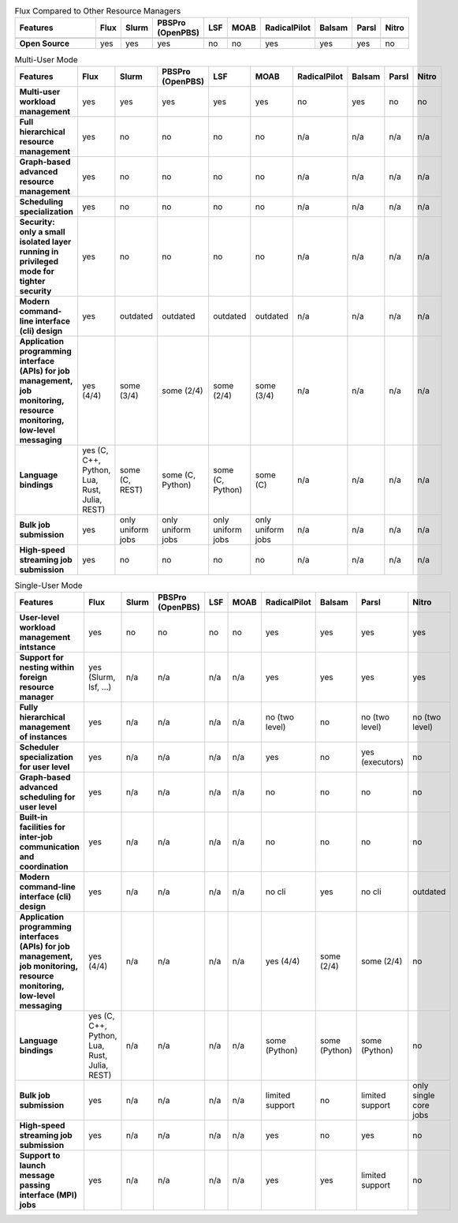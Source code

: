 .. raw:: html
   :file: ./comparison-table.html

.. list-table:: Flux Compared to Other Resource Managers
   :widths: 46 6 6 6 6 6 6 6 6 6 
   :header-rows: 1
   :stub-columns: 1
   :class: comparison-table

   * - Features
     - Flux
     - Slurm
     - PBSPro (OpenPBS)
     - LSF
     - MOAB 
     - RadicalPilot
     - Balsam 
     - Parsl 
     - Nitro
   * - 
     - 
     - 
     - 
     - 
     -  
     - 
     -  
     -  
     - 
   * - Open Source
     - yes
     - yes
     - yes
     - no
     - no
     - yes
     - yes
     - yes
     - no

.. list-table:: Multi-User Mode
   :widths: 46 6 6 6 6 6 6 6 6 6 
   :header-rows: 1
   :stub-columns: 1
   :class: comparison-table

   * - Features
     - Flux
     - Slurm
     - PBSPro (OpenPBS)
     - LSF
     - MOAB 
     - RadicalPilot
     - Balsam 
     - Parsl 
     - Nitro
   * - Multi-user workload management
     - yes
     - yes
     - yes
     - yes
     - yes
     - no
     - yes
     - no
     - no
   * - Full hierarchical resource management
     - yes
     - no
     - no
     - no 
     - no 
     - n/a
     - n/a
     - n/a
     - n/a
   * - Graph-based advanced resource management
     - yes
     - no
     - no
     - no 
     - no 
     - n/a
     - n/a
     - n/a
     - n/a
   * - Scheduling specialization
     - yes
     - no
     - no
     - no 
     - no 
     - n/a
     - n/a
     - n/a
     - n/a
   * - Security: only a small isolated layer running in privileged mode for tighter security
     - yes
     - no
     - no
     - no 
     - no 
     - n/a
     - n/a
     - n/a
     - n/a
   * - Modern command-line interface (cli) design
     - yes
     - outdated
     - outdated
     - outdated
     - outdated 
     - n/a
     - n/a
     - n/a
     - n/a
   * - Application programming interface (APIs) for job management, job monitoring, resource monitoring, low-level messaging 
     - yes (4/4)
     - some (3/4)
     - some (2/4)
     - some (2/4)
     - some (3/4) 
     - n/a
     - n/a
     - n/a
     - n/a
   * - Language bindings
     - yes (C, C++, Python, Lua, Rust, Julia, REST)
     - some (C, REST)
     - some (C, Python)
     - some (C, Python)
     - some (C)
     - n/a
     - n/a
     - n/a
     - n/a
   * - Bulk job submission
     - yes
     - only uniform jobs
     - only uniform jobs
     - only uniform jobs
     - only uniform jobs
     - n/a
     - n/a
     - n/a
     - n/a
   * - High-speed streaming job submission
     - yes
     - no
     - no
     - no
     - no
     - n/a
     - n/a
     - n/a
     - n/a

.. list-table:: Single-User Mode
   :widths: 46 6 6 6 6 6 6 6 6 6 
   :header-rows: 1
   :stub-columns: 1
   :class: comparison-table

   * - Features
     - Flux
     - Slurm
     - PBSPro (OpenPBS)
     - LSF
     - MOAB 
     - RadicalPilot
     - Balsam 
     - Parsl 
     - Nitro
   * - User-level workload management intstance
     - yes
     - no
     - no
     - no
     - no
     - yes
     - yes
     - yes
     - yes
   * - Support for nesting within foreign resource manager
     - yes (Slurm, lsf, ...)
     - n/a
     - n/a
     - n/a
     - n/a
     - yes
     - yes
     - yes
     - yes
   * - Fully hierarchical management of instances
     - yes
     - n/a
     - n/a
     - n/a
     - n/a
     - no (two level)
     - no
     - no (two level)
     - no (two level)
   * - Scheduler specialization for user level
     - yes
     - n/a
     - n/a
     - n/a
     - n/a
     - yes
     - no
     - yes (executors)
     - no    
   * - Graph-based advanced scheduling for user level
     - yes
     - n/a
     - n/a
     - n/a
     - n/a
     - no
     - no
     - no
     - no    
   * - Built-in facilities for inter-job communication and coordination
     - yes
     - n/a
     - n/a
     - n/a
     - n/a
     - no
     - no
     - no
     - no    
   * - Modern command-line interface (cli) design
     - yes
     - n/a
     - n/a
     - n/a
     - n/a
     - no cli
     - yes
     - no cli
     - outdated
   * - Application programming interfaces (APIs) for job management, job monitoring, resource monitoring, low-level messaging
     - yes (4/4)
     - n/a
     - n/a
     - n/a
     - n/a
     - yes (4/4)
     - some (2/4)
     - some (2/4)
     - no
   * - Language bindings
     - yes (C, C++, Python, Lua, Rust, Julia, REST)
     - n/a
     - n/a
     - n/a
     - n/a
     - some (Python)
     - some (Python) 
     - some (Python) 
     - no
   * - Bulk job submission
     - yes
     - n/a
     - n/a
     - n/a
     - n/a
     - limited support
     - no
     - limited support
     - only single core jobs
   * - High-speed streaming job submission
     - yes
     - n/a
     - n/a
     - n/a
     - n/a
     - yes
     - no
     - yes
     - no
   * - Support to launch message passing interface (MPI) jobs
     - yes
     - n/a
     - n/a
     - n/a
     - n/a
     - yes
     - yes
     - limited support
     - no